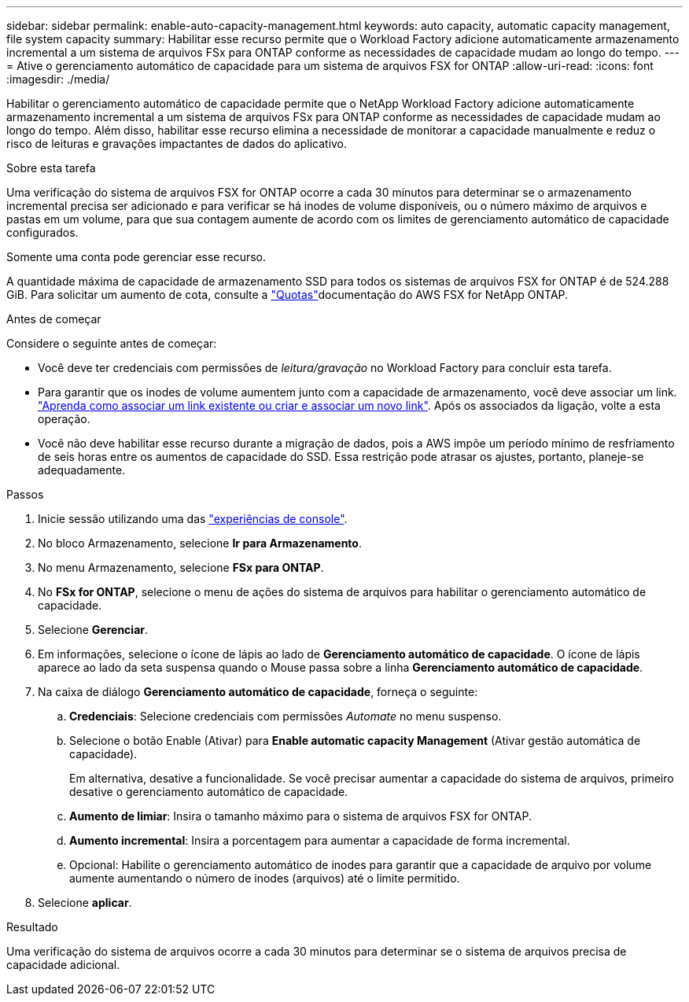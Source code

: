 ---
sidebar: sidebar 
permalink: enable-auto-capacity-management.html 
keywords: auto capacity, automatic capacity management, file system capacity 
summary: Habilitar esse recurso permite que o Workload Factory adicione automaticamente armazenamento incremental a um sistema de arquivos FSx para ONTAP conforme as necessidades de capacidade mudam ao longo do tempo. 
---
= Ative o gerenciamento automático de capacidade para um sistema de arquivos FSX for ONTAP
:allow-uri-read: 
:icons: font
:imagesdir: ./media/


[role="lead"]
Habilitar o gerenciamento automático de capacidade permite que o NetApp Workload Factory adicione automaticamente armazenamento incremental a um sistema de arquivos FSx para ONTAP conforme as necessidades de capacidade mudam ao longo do tempo.  Além disso, habilitar esse recurso elimina a necessidade de monitorar a capacidade manualmente e reduz o risco de leituras e gravações impactantes de dados do aplicativo.

.Sobre esta tarefa
Uma verificação do sistema de arquivos FSX for ONTAP ocorre a cada 30 minutos para determinar se o armazenamento incremental precisa ser adicionado e para verificar se há inodes de volume disponíveis, ou o número máximo de arquivos e pastas em um volume, para que sua contagem aumente de acordo com os limites de gerenciamento automático de capacidade configurados.

Somente uma conta pode gerenciar esse recurso.

A quantidade máxima de capacidade de armazenamento SSD para todos os sistemas de arquivos FSX for ONTAP é de 524.288 GiB. Para solicitar um aumento de cota, consulte a link:https://docs.aws.amazon.com/fsx/latest/ONTAPGuide/limits.html["Quotas"^]documentação do AWS FSX for NetApp ONTAP.

.Antes de começar
Considere o seguinte antes de começar:

* Você deve ter credenciais com permissões de _leitura/gravação_ no Workload Factory para concluir esta tarefa.
* Para garantir que os inodes de volume aumentem junto com a capacidade de armazenamento, você deve associar um link. link:https://docs.netapp.com/us-en/workload-fsx-ontap/create-link.html["Aprenda como associar um link existente ou criar e associar um novo link"]. Após os associados da ligação, volte a esta operação.
* Você não deve habilitar esse recurso durante a migração de dados, pois a AWS impõe um período mínimo de resfriamento de seis horas entre os aumentos de capacidade do SSD. Essa restrição pode atrasar os ajustes, portanto, planeje-se adequadamente.


.Passos
. Inicie sessão utilizando uma das link:https://docs.netapp.com/us-en/workload-setup-admin/console-experiences.html["experiências de console"^].
. No bloco Armazenamento, selecione *Ir para Armazenamento*.
. No menu Armazenamento, selecione *FSx para ONTAP*.
. No *FSx for ONTAP*, selecione o menu de ações do sistema de arquivos para habilitar o gerenciamento automático de capacidade.
. Selecione *Gerenciar*.
. Em informações, selecione o ícone de lápis ao lado de *Gerenciamento automático de capacidade*. O ícone de lápis aparece ao lado da seta suspensa quando o Mouse passa sobre a linha *Gerenciamento automático de capacidade*.
. Na caixa de diálogo *Gerenciamento automático de capacidade*, forneça o seguinte:
+
.. *Credenciais*: Selecione credenciais com permissões _Automate_ no menu suspenso.
.. Selecione o botão Enable (Ativar) para *Enable automatic capacity Management* (Ativar gestão automática de capacidade).
+
Em alternativa, desative a funcionalidade. Se você precisar aumentar a capacidade do sistema de arquivos, primeiro desative o gerenciamento automático de capacidade.

.. *Aumento de limiar*: Insira o tamanho máximo para o sistema de arquivos FSX for ONTAP.
.. *Aumento incremental*: Insira a porcentagem para aumentar a capacidade de forma incremental.
.. Opcional: Habilite o gerenciamento automático de inodes para garantir que a capacidade de arquivo por volume aumente aumentando o número de inodes (arquivos) até o limite permitido.


. Selecione *aplicar*.


.Resultado
Uma verificação do sistema de arquivos ocorre a cada 30 minutos para determinar se o sistema de arquivos precisa de capacidade adicional.
